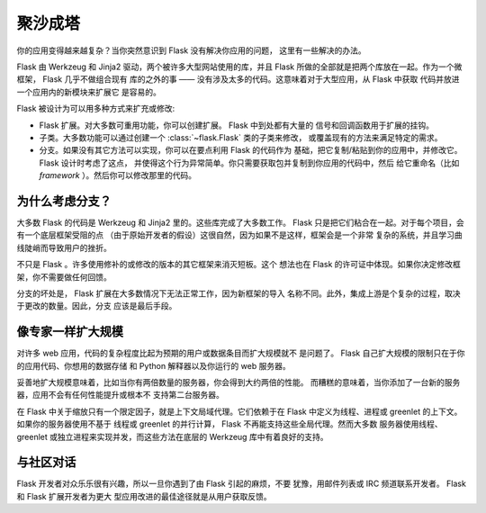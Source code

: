 .. _becomingbig:

聚沙成塔
============

你的应用变得越来越复杂？当你突然意识到 Flask 没有解决你应用的问题，
这里有一些解决的办法。

Flask 由 Werkzeug 和 Jinja2 驱动，两个被许多大型网站使用的库，并且 Flask
所做的全部就是把两个库放在一起。作为一个微框架， Flask 几乎不做组合现有
库的之外的事 —— 没有涉及太多的代码。这意味着对于大型应用，从 Flask 中获取
代码并放进一个应用内的新模块来扩展它
是容易的。

Flask 被设计为可以用多种方式来扩充或修改:

-   Flask 扩展。对大多数可重用功能，你可以创建扩展。 Flask 中到处都有大量的
    信号和回调函数用于扩展的挂钩。

-   子类。大多数功能可以通过创建一个 :class:`~flask.Flask` 类的子类来修改，
    或覆盖现有的方法来满足特定的需求。

-   分支。如果没有其它方法可以实现，你可以在要点利用 Flask 的代码作为
    基础，把它复制/粘贴到你的应用中，并修改它。 Flask 设计时考虑了这点，
    并使得这个行为异常简单。你只需要获取包并复制到你应用的代码中，然后
    给它重命名（比如 `framework` ）。然后你可以修改那里的代码。

为什么考虑分支？
---------------------

大多数 Flask 的代码是 Werkzeug 和 Jinja2 里的。这些库完成了大多数工作。
Flask 只是把它们粘合在一起。对于每个项目，会有一个底层框架受阻的点
（由于原始开发者的假设）这很自然，因为如果不是这样，框架会是一个非常
复杂的系统，并且学习曲线陡峭而导致用户的挫折。

不只是 Flask 。许多使用修补的或修改的版本的其它框架来消灭短板。这个
想法也在 Flask 的许可证中体现。如果你决定修改框架，你不需要做任何回馈。

分支的坏处是， Flask 扩展在大多数情况下无法正常工作，因为新框架的导入
名称不同。此外，集成上游是个复杂的过程，取决于更改的数量。因此，分支
应该是最后手段。

像专家一样扩大规模
-------------------

对许多 web 应用，代码的复杂程度比起为预期的用户或数据条目而扩大规模就不
是问题了。 Flask 自己扩大规模的限制只在于你的应用代码、你想用的数据存储
和 Python 解释器以及你运行的 web 服务器。

妥善地扩大规模意味着，比如当你有两倍数量的服务器，你会得到大约两倍的性能。
而糟糕的意味着，当你添加了一台新的服务器，应用不会有任何性能提升或根本不
支持第二台服务器。

在 Flask 中关于缩放只有一个限定因子，就是上下文局域代理。它们依赖于在
Flask 中定义为线程、进程或 greenlet 的上下文。如果你的服务器使用不基于
线程或 greenlet 的并行计算， Flask 不再能支持这些全局代理。然而大多数
服务器使用线程、 greenlet 或独立进程来实现并发，而这些方法在底层的
Werkzeug 库中有着良好的支持。


与社区对话
---------------------------

Flask 开发者对众乐乐很有兴趣，所以一旦你遇到了由 Flask 引起的麻烦，不要
犹豫，用邮件列表或 IRC 频道联系开发者。 Flask 和 Flask 扩展开发者为更大
型应用改进的最佳途径就是从用户获取反馈。
